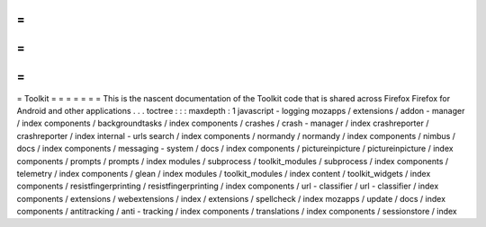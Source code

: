 =
=
=
=
=
=
=
Toolkit
=
=
=
=
=
=
=
This
is
the
nascent
documentation
of
the
Toolkit
code
that
is
shared
across
Firefox
Firefox
for
Android
and
other
applications
.
.
.
toctree
:
:
:
maxdepth
:
1
javascript
-
logging
mozapps
/
extensions
/
addon
-
manager
/
index
components
/
backgroundtasks
/
index
components
/
crashes
/
crash
-
manager
/
index
crashreporter
/
crashreporter
/
index
internal
-
urls
search
/
index
components
/
normandy
/
normandy
/
index
components
/
nimbus
/
docs
/
index
components
/
messaging
-
system
/
docs
/
index
components
/
pictureinpicture
/
pictureinpicture
/
index
components
/
prompts
/
prompts
/
index
modules
/
subprocess
/
toolkit_modules
/
subprocess
/
index
components
/
telemetry
/
index
components
/
glean
/
index
modules
/
toolkit_modules
/
index
content
/
toolkit_widgets
/
index
components
/
resistfingerprinting
/
resistfingerprinting
/
index
components
/
url
-
classifier
/
url
-
classifier
/
index
components
/
extensions
/
webextensions
/
index
/
extensions
/
spellcheck
/
index
mozapps
/
update
/
docs
/
index
components
/
antitracking
/
anti
-
tracking
/
index
components
/
translations
/
index
components
/
sessionstore
/
index
